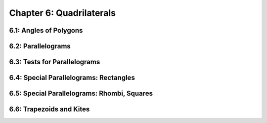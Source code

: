 Chapter 6: Quadrilaterals 
================================

6.1: Angles of Polygons
----------------------------


6.2: Parallelograms
------------------------


6.3: Tests for Parallelograms
----------------------------------


6.4: Special Parallelograms: Rectangles
--------------------------------------------


6.5: Special Parallelograms: Rhombi, Squares
-------------------------------------------------


6.6: Trapezoids and Kites
------------------------------


